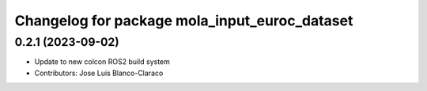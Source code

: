 ^^^^^^^^^^^^^^^^^^^^^^^^^^^^^^^^^^^^^^^^^^^^^^
Changelog for package mola_input_euroc_dataset
^^^^^^^^^^^^^^^^^^^^^^^^^^^^^^^^^^^^^^^^^^^^^^

0.2.1 (2023-09-02)
------------------

* Update to new colcon ROS2 build system
* Contributors: Jose Luis Blanco-Claraco
